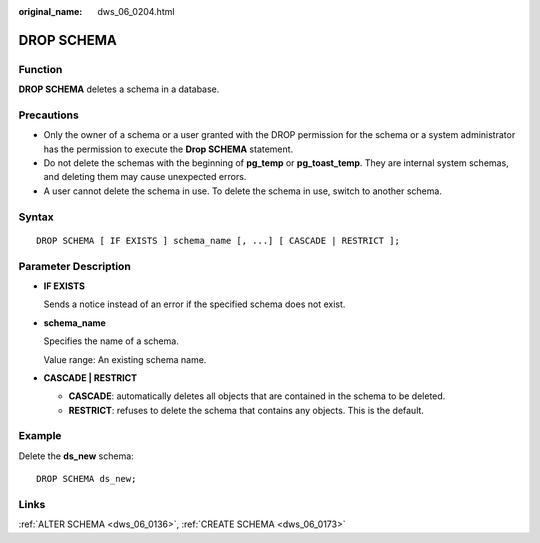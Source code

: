 :original_name: dws_06_0204.html

.. _dws_06_0204:

DROP SCHEMA
===========

Function
--------

**DROP SCHEMA** deletes a schema in a database.

Precautions
-----------

-  Only the owner of a schema or a user granted with the DROP permission for the schema or a system administrator has the permission to execute the **Drop SCHEMA** statement.
-  Do not delete the schemas with the beginning of **pg_temp** or **pg_toast_temp**. They are internal system schemas, and deleting them may cause unexpected errors.
-  A user cannot delete the schema in use. To delete the schema in use, switch to another schema.

Syntax
------

::

   DROP SCHEMA [ IF EXISTS ] schema_name [, ...] [ CASCADE | RESTRICT ];

Parameter Description
---------------------

-  **IF EXISTS**

   Sends a notice instead of an error if the specified schema does not exist.

-  **schema_name**

   Specifies the name of a schema.

   Value range: An existing schema name.

-  **CASCADE \| RESTRICT**

   -  **CASCADE**: automatically deletes all objects that are contained in the schema to be deleted.
   -  **RESTRICT**: refuses to delete the schema that contains any objects. This is the default.

Example
-------

Delete the **ds_new** schema:

::

   DROP SCHEMA ds_new;

Links
-----

:ref:`ALTER SCHEMA <dws_06_0136>`, :ref:`CREATE SCHEMA <dws_06_0173>`
